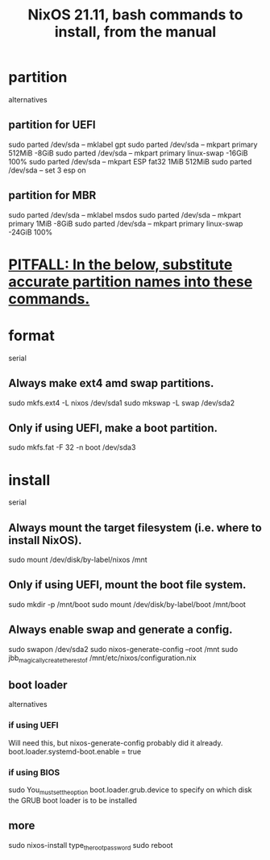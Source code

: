 :PROPERTIES:
:ID:       3d989a3a-244a-4041-800a-3456c3b21b31
:END:
#+title: NixOS 21.11, bash commands to install, from the manual
* partition
  alternatives
** partition for UEFI
   sudo parted /dev/sda -- mklabel gpt
   sudo parted /dev/sda -- mkpart primary 512MiB -8GiB
   sudo parted /dev/sda -- mkpart primary linux-swap -16GiB 100%
   sudo parted /dev/sda -- mkpart ESP fat32 1MiB 512MiB
   sudo parted /dev/sda -- set 3 esp on
** partition for MBR
   sudo parted /dev/sda -- mklabel msdos
   sudo parted /dev/sda -- mkpart primary 1MiB -8GiB
   sudo parted /dev/sda -- mkpart primary linux-swap -24GiB 100%
* [[https://github.com/JeffreyBenjaminBrown/public_notes_with_github-navigable_links/blob/master/pitfall_substitute_accurate_partition_names_into_these_nixos_installation_instructions.org#substitute-accurate-partition-names-into-these-nixos-installation-instructions][PITFALL: In the below, substitute accurate partition names into these commands.]]
* format
  serial
** Always make ext4 amd swap partitions.
   sudo mkfs.ext4 -L nixos /dev/sda1
   sudo mkswap -L swap /dev/sda2
** Only if using UEFI, make a boot partition.
   sudo mkfs.fat -F 32 -n boot /dev/sda3
* install
  serial
** Always mount the target filesystem (i.e. where to install NixOS).
   sudo mount /dev/disk/by-label/nixos /mnt
** Only if using UEFI, mount the boot file system.
   sudo mkdir -p /mnt/boot
   sudo mount /dev/disk/by-label/boot /mnt/boot
** Always enable swap and generate a config.
   sudo swapon /dev/sda2
   sudo nixos-generate-config --root /mnt
   sudo jbb_magically_create_the_rest_of /mnt/etc/nixos/configuration.nix
** boot loader
   alternatives
*** if using UEFI
    Will need this, but nixos-generate-config probably did it already.
    boot.loader.systemd-boot.enable = true
*** if using BIOS
    sudo You_must_set_the_option boot.loader.grub.device to specify on which disk the GRUB boot loader is to be installed
** more
   sudo nixos-install
   type_the_root_password
   sudo reboot
